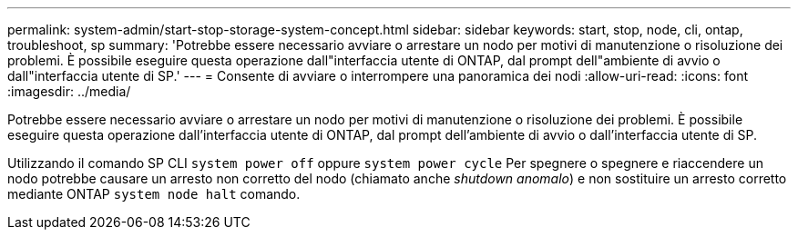 ---
permalink: system-admin/start-stop-storage-system-concept.html 
sidebar: sidebar 
keywords: start, stop, node, cli, ontap, troubleshoot, sp 
summary: 'Potrebbe essere necessario avviare o arrestare un nodo per motivi di manutenzione o risoluzione dei problemi. È possibile eseguire questa operazione dall"interfaccia utente di ONTAP, dal prompt dell"ambiente di avvio o dall"interfaccia utente di SP.' 
---
= Consente di avviare o interrompere una panoramica dei nodi
:allow-uri-read: 
:icons: font
:imagesdir: ../media/


[role="lead"]
Potrebbe essere necessario avviare o arrestare un nodo per motivi di manutenzione o risoluzione dei problemi. È possibile eseguire questa operazione dall'interfaccia utente di ONTAP, dal prompt dell'ambiente di avvio o dall'interfaccia utente di SP.

Utilizzando il comando SP CLI `system power off` oppure `system power cycle` Per spegnere o spegnere e riaccendere un nodo potrebbe causare un arresto non corretto del nodo (chiamato anche _shutdown anomalo_) e non sostituire un arresto corretto mediante ONTAP `system node halt` comando.
